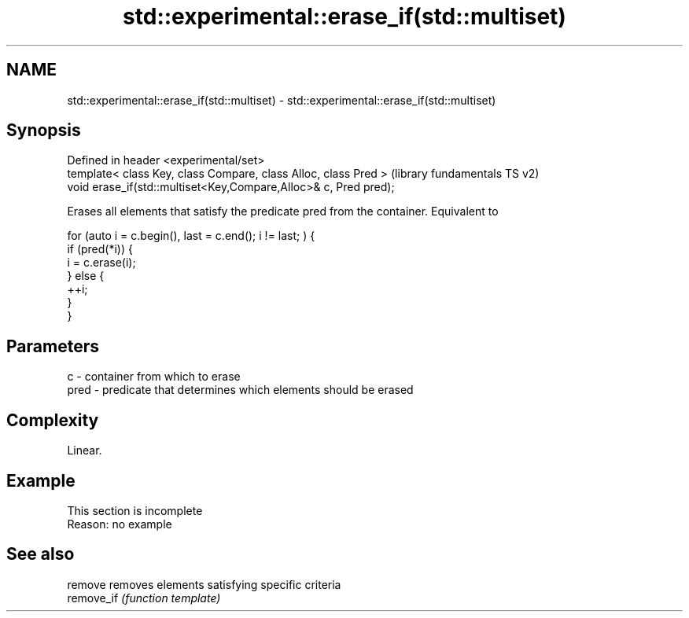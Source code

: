 .TH std::experimental::erase_if(std::multiset) 3 "2020.03.24" "http://cppreference.com" "C++ Standard Libary"
.SH NAME
std::experimental::erase_if(std::multiset) \- std::experimental::erase_if(std::multiset)

.SH Synopsis
   Defined in header <experimental/set>
   template< class Key, class Compare, class Alloc, class Pred >   (library fundamentals TS v2)
   void erase_if(std::multiset<Key,Compare,Alloc>& c, Pred pred);

   Erases all elements that satisfy the predicate pred from the container. Equivalent to

 for (auto i = c.begin(), last = c.end(); i != last; ) {
   if (pred(*i)) {
     i = c.erase(i);
   } else {
     ++i;
   }
 }

.SH Parameters

   c    - container from which to erase
   pred - predicate that determines which elements should be erased

.SH Complexity

   Linear.

.SH Example

    This section is incomplete
    Reason: no example

.SH See also

   remove    removes elements satisfying specific criteria
   remove_if \fI(function template)\fP

